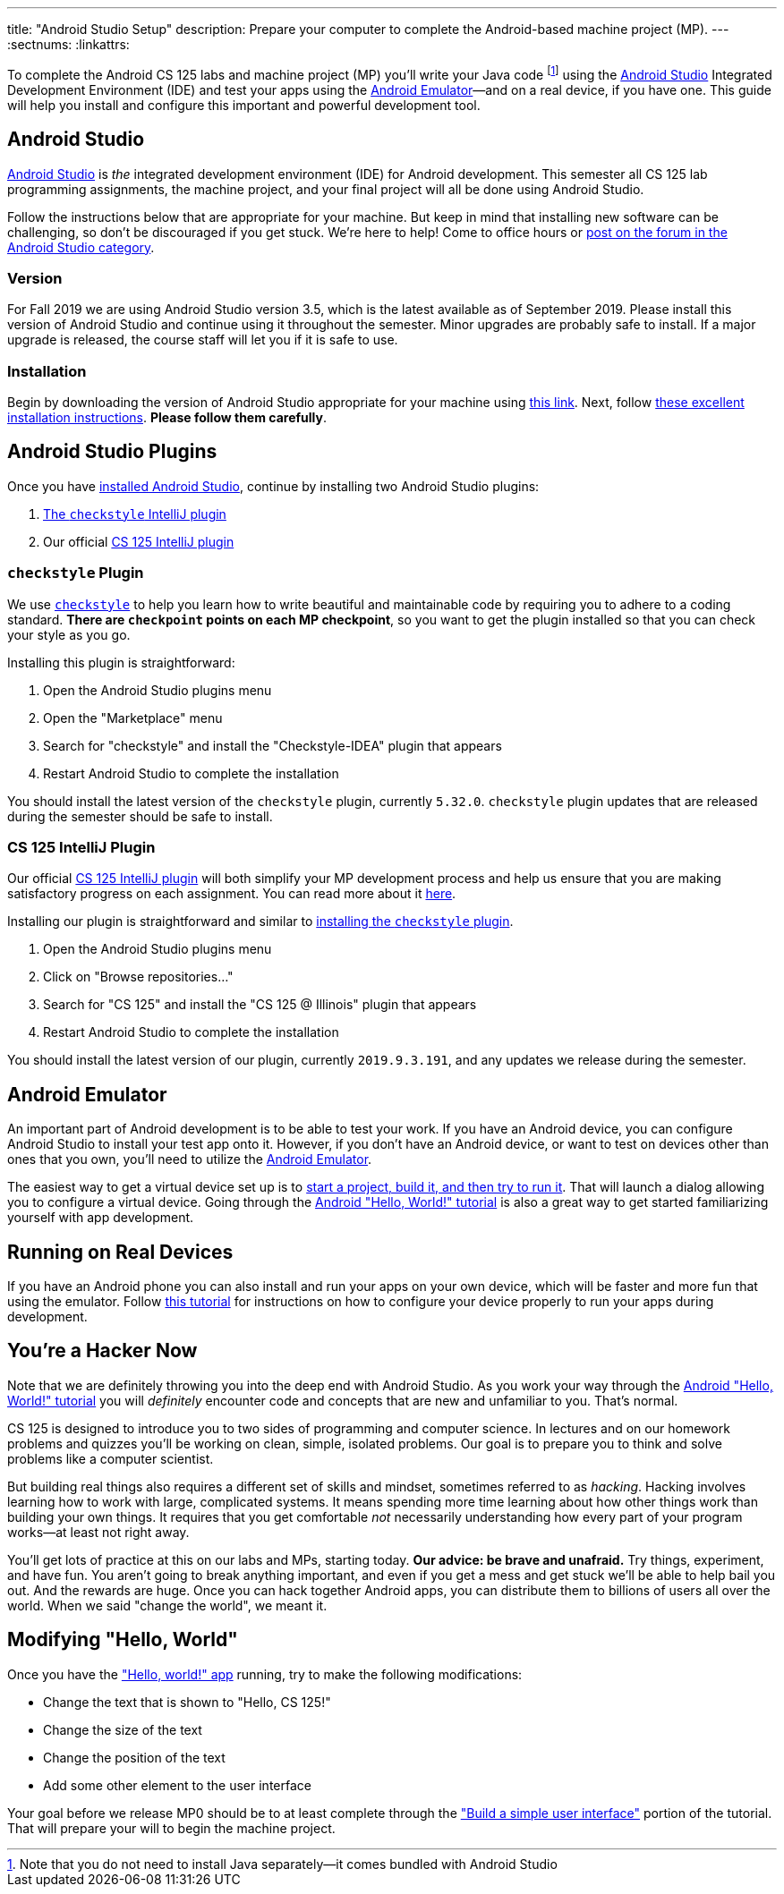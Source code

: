 ---
title: "Android Studio Setup"
description:
  Prepare your computer to complete the Android-based machine project (MP).
---
:sectnums:
:linkattrs:

[.lead]
//
To complete the Android CS 125 labs and machine project (MP) you'll write your
Java code
//
footnote:[Note that you do not need to install Java separately&mdash;it comes
bundled with Android Studio]
//
using the
//
https://developer.android.com/studio/index.html[Android Studio]
//
Integrated Development Environment (IDE) and test your apps using the
//
https://developer.android.com/studio/run/emulator.html[Android
Emulator]&mdash;and on a real device, if you have one.
//
This guide will help you install and configure this important and powerful
development tool.

[[intellij]]
== Android Studio

[.lead]
//
https://developer.android.com/studio/index.html[Android Studio]
//
is _the_ integrated development environment (IDE) for Android development.
//
This semester all CS 125 lab programming assignments, the machine project, and
your final project will all be done using Android Studio.

Follow the instructions below that are appropriate for your machine.
//
But keep in mind that installing new software can be challenging, so don't be
discouraged if you get stuck.
//
We're here to help!
//
Come to office hours or
//
https://cs125-forum.cs.illinois.edu/c/fall2019-mp/androidstudio[post on the
forum in the Android Studio category].

[[version]]
=== Version

For Fall 2019 we are using Android Studio version 3.5, which is the latest
available as of September 2019.
//
Please install this version of Android Studio and continue using it throughout
the semester.
//
Minor upgrades are probably safe to install.
//
If a major upgrade is released, the course staff will let you if it is safe to
use.

[[install]]
=== Installation

Begin by downloading the version of Android Studio appropriate for your machine
using
//
https://developer.android.com/studio/index.html[this link].
//
Next, follow
//
https://developer.android.com/studio/install.html[these excellent installation
instructions].
//
**Please follow them carefully**.

[[plugins]]
== Android Studio Plugins

[.lead]
//
Once you have <<install, installed Android Studio>>, continue by installing two
Android Studio plugins:

. https://plugins.jetbrains.com/plugin/1065-checkstyle-idea[The `checkstyle` IntelliJ plugin]
//
. Our official link:/tech/intellijplugin/[CS 125 IntelliJ plugin]

[[checkstyle]]
=== `checkstyle` Plugin

We use
//
http://checkstyle.sourceforge.net/[`checkstyle`]
//
to help you learn how to write beautiful and maintainable code by requiring you
to adhere to a coding standard.
//
**There are `checkpoint` points on each MP checkpoint**, so you want to get the plugin
installed so that you can check your style as you go.

Installing this plugin is straightforward:

. Open the Android Studio plugins menu
//
. Open the "Marketplace" menu
//
. Search for "checkstyle" and install the "Checkstyle-IDEA" plugin that appears
//
. Restart Android Studio to complete the installation

You should install the latest version of the `checkstyle` plugin, currently
`5.32.0`.
//
`checkstyle` plugin updates that are released during the semester should be safe
to install.

[[cs125plugin]]
=== CS 125 IntelliJ Plugin

Our official link:/tech/intellijplugin[CS 125 IntelliJ plugin]
//
will both simplify your MP development process and help us ensure that you are
making satisfactory progress on each assignment.
//
You can read more about it
//
link:/tech/intellijplugin[here].

Installing our plugin is straightforward and similar to <<checkstyle,
installing the `checkstyle` plugin>>.

. Open the Android Studio plugins menu
//
. Click on "Browse repositories..."
//
. Search for "CS 125" and install the "CS 125 @ Illinois" plugin that appears
//
. Restart Android Studio to complete the installation

You should install the latest version of our plugin, currently `2019.9.3.191`, and
any updates we release during the semester.

[[emulator]]
== Android Emulator

An important part of Android development is to be able to test your work.
//
If you have an Android device, you can configure Android Studio to install your
test app onto it.
//
However, if you don't have an Android device, or want to test on devices other
than ones that you own, you'll need to utilize the
//
https://developer.android.com/studio/run/emulator.html[Android Emulator].

The easiest way to get a virtual device set up is to
//
https://developer.android.com/training/basics/firstapp/[start a project, build it,
and then try to run it].
//
That will launch a dialog allowing you to configure a virtual device.
//
Going through the
//
https://developer.android.com/training/basics/firstapp/[Android "Hello, World!"
tutorial]
//
is also a great way to get started familiarizing yourself with app development.

[[devices]]
== Running on Real Devices

If you have an Android phone you can also install and run your apps on your own
device, which will be faster and more fun that using the emulator.
//
Follow
//
https://developer.android.com/training/basics/firstapp/running-app[this
tutorial]
//
for instructions on how to configure your device properly to run your apps
during development.

[[hacking]]
== You're a Hacker Now

Note that we are definitely throwing you into the deep end with Android Studio.
//
As you work your way through the
//
https://developer.android.com/training/basics/firstapp/[Android "Hello, World!"
tutorial]
//
you will _definitely_ encounter code and concepts that are new and unfamiliar to
you.
//
That's normal.

CS 125 is designed to introduce you to two sides of programming and computer
science.
//
In lectures and on our homework problems and quizzes you'll be working on clean,
simple, isolated problems.
//
Our goal is to prepare you to think and solve problems like a computer
scientist.

But building real things also requires a different set of skills and mindset,
sometimes referred to as _hacking_.
//
Hacking involves learning how to work with large, complicated systems.
//
It means spending more time learning about how other things work than building
your own things.
//
It requires that you get comfortable _not_ necessarily understanding how
every part of your program works&mdash;at least not right away.

You'll get lots of practice at this on our labs and MPs, starting today.
//
**Our advice: be brave and unafraid.**
//
Try things, experiment, and have fun.
//
You aren't going to break anything important, and even if you get a mess and get
stuck we'll be able to help bail you out.
//
And the rewards are huge.
//
Once you can hack together Android apps, you can distribute them to billions of
users all over the world.
//
When we said "change the world", we meant it.

[[helloworld]]
== Modifying "Hello, World"

Once you have the
//
https://developer.android.com/training/basics/firstapp/["Hello, world!" app]
//
running, try to make the following modifications:

* Change the text that is shown to "Hello, CS 125!"
//
* Change the size of the text
//
* Change the position of the text
//
* Add some other element to the user interface

Your goal before we release MP0 should be to at least complete through the
//
https://developer.android.com/training/basics/firstapp/building-ui["Build a
simple user interface"]
//
portion of the tutorial.
//
That will prepare your will to begin the machine project.
